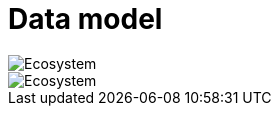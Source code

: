 = Data model
:description: A description of the data model.
:sectanchors:
:url-repo: https://github.com/digita-ai/semcom
:page-tags: engineering

image::ecosystem.svg[Ecosystem]
image::sequence.svg[Ecosystem]